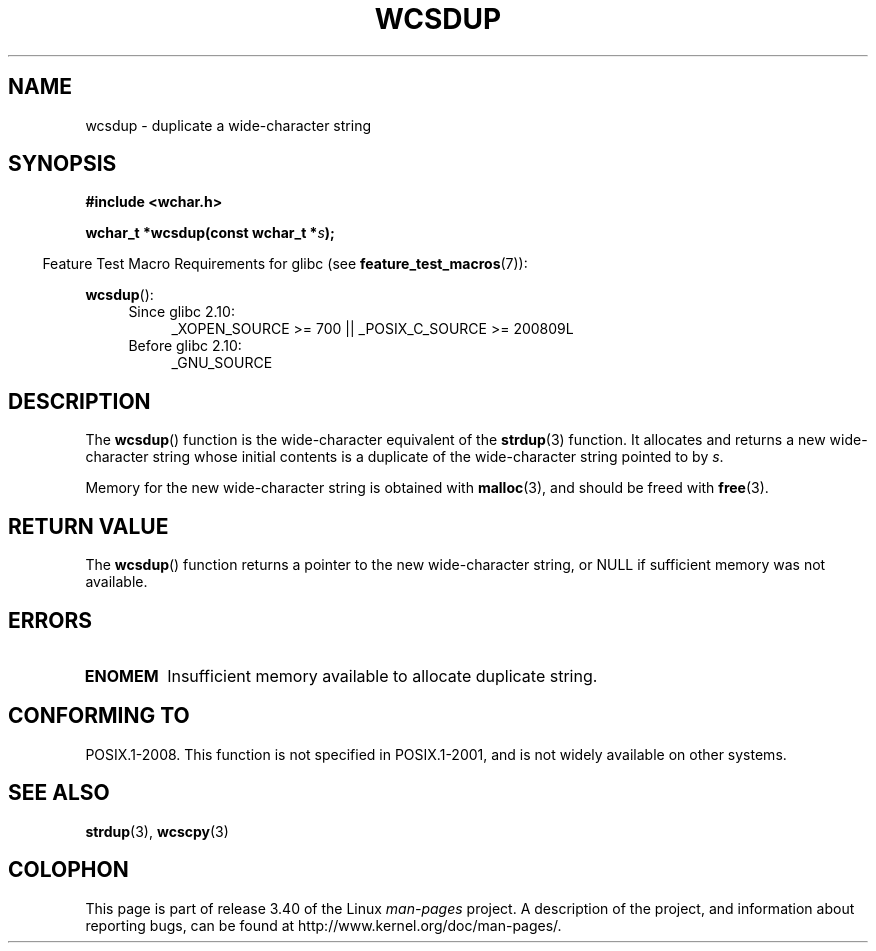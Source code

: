 .\" Copyright (c) Bruno Haible <haible@clisp.cons.org>
.\"
.\" This is free documentation; you can redistribute it and/or
.\" modify it under the terms of the GNU General Public License as
.\" published by the Free Software Foundation; either version 2 of
.\" the License, or (at your option) any later version.
.\"
.\" References consulted:
.\"   GNU glibc-2 source code and manual
.\"   Dinkumware C library reference http://www.dinkumware.com/
.\"   OpenGroup's Single UNIX specification http://www.UNIX-systems.org/online.html
.\"
.TH WCSDUP 3  2010-09-15 "GNU" "Linux Programmer's Manual"
.SH NAME
wcsdup \- duplicate a wide-character string
.SH SYNOPSIS
.nf
.B #include <wchar.h>
.sp
.BI "wchar_t *wcsdup(const wchar_t *" s );
.fi
.sp
.in -4n
Feature Test Macro Requirements for glibc (see
.BR feature_test_macros (7)):
.in
.sp
.BR wcsdup ():
.PD 0
.ad l
.RS 4
.TP 4
Since glibc 2.10:
_XOPEN_SOURCE\ >=\ 700 || _POSIX_C_SOURCE\ >=\ 200809L
.TP
Before glibc 2.10:
_GNU_SOURCE
.RE
.ad
.PD
.SH DESCRIPTION
The
.BR wcsdup ()
function is the wide-character equivalent
of the
.BR strdup (3)
function.
It allocates and returns a new wide-character string whose initial
contents is a duplicate of the wide-character string pointed to by \fIs\fP.
.PP
Memory for the new wide-character string is
obtained with
.BR malloc (3),
and should be freed with
.BR free (3).
.SH "RETURN VALUE"
The
.BR wcsdup ()
function returns a pointer
to the new wide-character string,
or NULL if sufficient memory was not available.
.SH ERRORS
.TP
.B ENOMEM
Insufficient memory available to allocate duplicate string.
.SH "CONFORMING TO"
POSIX.1-2008.
This function is not specified in POSIX.1-2001,
and is not widely available on other systems.
.\" present in libc5 and glibc 2.0 and later
.SH "SEE ALSO"
.BR strdup (3),
.BR wcscpy (3)
.SH COLOPHON
This page is part of release 3.40 of the Linux
.I man-pages
project.
A description of the project,
and information about reporting bugs,
can be found at
http://www.kernel.org/doc/man-pages/.
